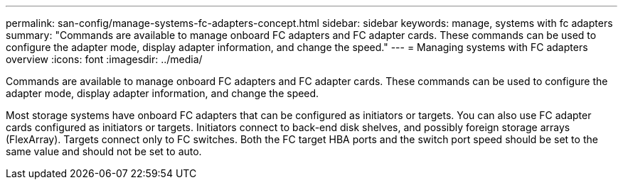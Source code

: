 ---
permalink: san-config/manage-systems-fc-adapters-concept.html
sidebar: sidebar
keywords: manage, systems with fc adapters
summary: "Commands are available to manage onboard FC adapters and FC adapter cards. These commands can be used to configure the adapter mode, display adapter information, and change the speed."
---
= Managing systems with FC adapters overview
:icons: font
:imagesdir: ../media/

[.lead]
Commands are available to manage onboard FC adapters and FC adapter cards. These commands can be used to configure the adapter mode, display adapter information, and change the speed.

Most storage systems have onboard FC adapters that can be configured as initiators or targets. You can also use FC adapter cards configured as initiators or targets. Initiators connect to back-end disk shelves, and possibly foreign storage arrays (FlexArray). Targets connect only to FC switches.  Both the FC target HBA ports and the switch port speed should be set to the same value and should not be set to auto.
